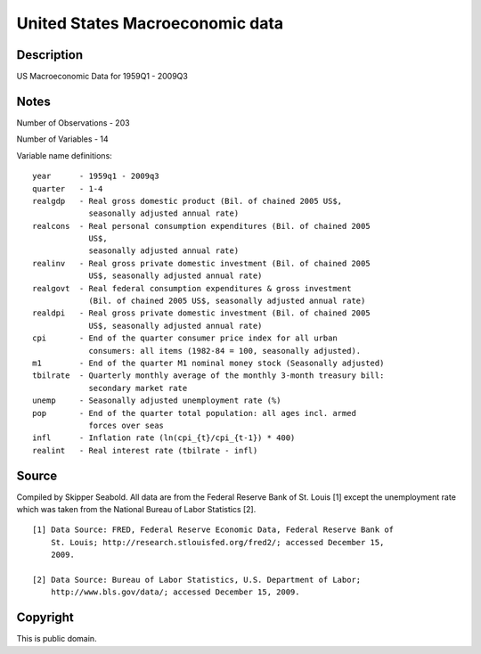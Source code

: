United States Macroeconomic data
================================

Description
-----------

US Macroeconomic Data for 1959Q1 - 2009Q3

Notes
-----

Number of Observations - 203

Number of Variables - 14

Variable name definitions::

    year      - 1959q1 - 2009q3
    quarter   - 1-4
    realgdp   - Real gross domestic product (Bil. of chained 2005 US$,
                seasonally adjusted annual rate)
    realcons  - Real personal consumption expenditures (Bil. of chained 2005
                US$,
                seasonally adjusted annual rate)
    realinv   - Real gross private domestic investment (Bil. of chained 2005
                US$, seasonally adjusted annual rate)
    realgovt  - Real federal consumption expenditures & gross investment
                (Bil. of chained 2005 US$, seasonally adjusted annual rate)
    realdpi   - Real gross private domestic investment (Bil. of chained 2005
                US$, seasonally adjusted annual rate)
    cpi       - End of the quarter consumer price index for all urban
                consumers: all items (1982-84 = 100, seasonally adjusted).
    m1        - End of the quarter M1 nominal money stock (Seasonally adjusted)
    tbilrate  - Quarterly monthly average of the monthly 3-month treasury bill:
                secondary market rate
    unemp     - Seasonally adjusted unemployment rate (%)
    pop       - End of the quarter total population: all ages incl. armed
                forces over seas
    infl      - Inflation rate (ln(cpi_{t}/cpi_{t-1}) * 400)
    realint   - Real interest rate (tbilrate - infl)


Source
------

Compiled by Skipper Seabold. All data are from the Federal Reserve Bank of St.
Louis [1] except the unemployment rate which was taken from the National
Bureau of Labor Statistics [2]. ::

    [1] Data Source: FRED, Federal Reserve Economic Data, Federal Reserve Bank of
        St. Louis; http://research.stlouisfed.org/fred2/; accessed December 15,
        2009.

    [2] Data Source: Bureau of Labor Statistics, U.S. Department of Labor;
        http://www.bls.gov/data/; accessed December 15, 2009.


Copyright
---------

This is public domain.
